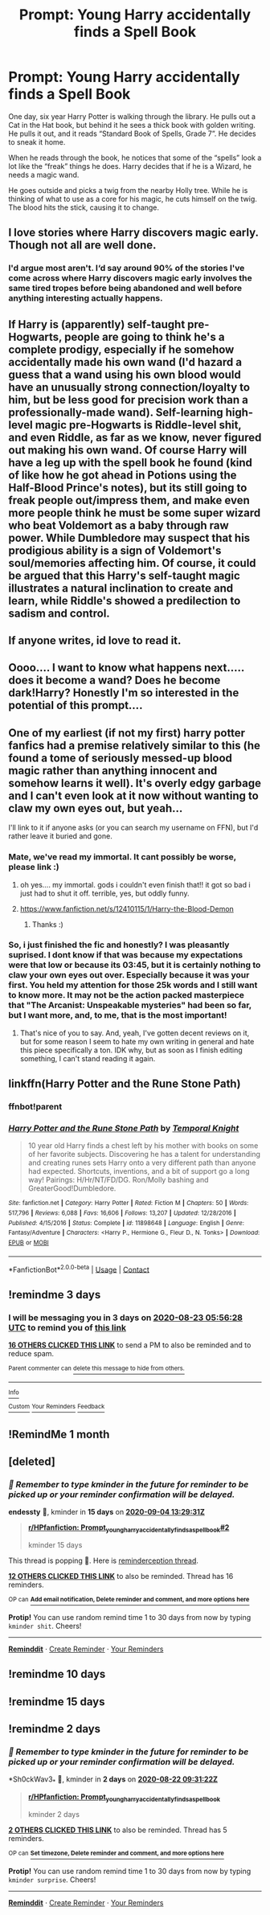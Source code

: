#+TITLE: Prompt: Young Harry accidentally finds a Spell Book

* Prompt: Young Harry accidentally finds a Spell Book
:PROPERTIES:
:Author: Rp0605
:Score: 170
:DateUnix: 1597881049.0
:DateShort: 2020-Aug-20
:END:
One day, six year Harry Potter is walking through the library. He pulls out a Cat in the Hat book, but behind it he sees a thick book with golden writing. He pulls it out, and it reads “Standard Book of Spells, Grade 7”. He decides to sneak it home.

When he reads through the book, he notices that some of the “spells” look a lot like the “freak” things he does. Harry decides that if he is a Wizard, he needs a magic wand.

He goes outside and picks a twig from the nearby Holly tree. While he is thinking of what to use as a core for his magic, he cuts himself on the twig. The blood hits the stick, causing it to change.


** I love stories where Harry discovers magic early. Though not all are well done.
:PROPERTIES:
:Author: Daimonin_123
:Score: 41
:DateUnix: 1597909206.0
:DateShort: 2020-Aug-20
:END:

*** I'd argue most aren't. I‘d say around 90% of the stories I've come across where Harry discovers magic early involves the same tired tropes before being abandoned and well before anything interesting actually happens.
:PROPERTIES:
:Author: MaelstromRH
:Score: 5
:DateUnix: 1597957652.0
:DateShort: 2020-Aug-21
:END:


** If Harry is (apparently) self-taught pre-Hogwarts, people are going to think he's a complete prodigy, especially if he somehow accidentally made his own wand (I'd hazard a guess that a wand using his own blood would have an unusually strong connection/loyalty to him, but be less good for precision work than a professionally-made wand). Self-learning high-level magic pre-Hogwarts is Riddle-level shit, and even Riddle, as far as we know, never figured out making his own wand. Of course Harry will have a leg up with the spell book he found (kind of like how he got ahead in Potions using the Half-Blood Prince's notes), but its still going to freak people out/impress them, and make even more people think he must be some super wizard who beat Voldemort as a baby through raw power. While Dumbledore may suspect that his prodigious ability is a sign of Voldemort's soul/memories affecting him. Of course, it could be argued that this Harry's self-taught magic illustrates a natural inclination to create and learn, while Riddle's showed a predilection to sadism and control.
:PROPERTIES:
:Author: AntonBrakhage
:Score: 30
:DateUnix: 1597922782.0
:DateShort: 2020-Aug-20
:END:


** If anyone writes, id love to read it.
:PROPERTIES:
:Author: Ammonine
:Score: 14
:DateUnix: 1597911933.0
:DateShort: 2020-Aug-20
:END:


** Oooo.... I want to know what happens next..... does it become a wand? Does he become dark!Harry? Honestly I'm so interested in the potential of this prompt....
:PROPERTIES:
:Author: macarena_macaroni
:Score: 24
:DateUnix: 1597900494.0
:DateShort: 2020-Aug-20
:END:


** One of my earliest (if not my first) harry potter fanfics had a premise relatively similar to this (he found a tome of seriously messed-up blood magic rather than anything innocent and somehow learns it well). It's overly edgy garbage and I can't even look at it now without wanting to claw my own eyes out, but yeah...

I'll link to it if anyone asks (or you can search my username on FFN), but I'd rather leave it buried and gone.
:PROPERTIES:
:Author: wille179
:Score: 10
:DateUnix: 1597934942.0
:DateShort: 2020-Aug-20
:END:

*** Mate, we've read my immortal. It cant possibly be worse, please link :)
:PROPERTIES:
:Author: nielswerf001
:Score: 4
:DateUnix: 1597948575.0
:DateShort: 2020-Aug-20
:END:

**** oh yes.... my immortal. gods i couldn't even finish that!! it got so bad i just had to shut it off. terrible, yes, but oddly funny.
:PROPERTIES:
:Author: macarena_macaroni
:Score: 4
:DateUnix: 1597961170.0
:DateShort: 2020-Aug-21
:END:


**** [[https://www.fanfiction.net/s/12410115/1/Harry-the-Blood-Demon]]
:PROPERTIES:
:Author: wille179
:Score: 3
:DateUnix: 1597950464.0
:DateShort: 2020-Aug-20
:END:

***** Thanks :)
:PROPERTIES:
:Author: nielswerf001
:Score: 2
:DateUnix: 1597953511.0
:DateShort: 2020-Aug-21
:END:


*** So, i just finished the fic and honestly? I was pleasantly suprised. I dont know if that was because my expectations were that low or because its 03:45, but it is certainly nothing to claw your own eyes out over. Especially because it was your first. You held my attention for those 25k words and I still want to know more. It may not be the action packed masterpiece that "The Arcanist: Unspeakable mysteries" had been so far, but I want more, and, to me, that is the most important!
:PROPERTIES:
:Author: nielswerf001
:Score: 3
:DateUnix: 1597974086.0
:DateShort: 2020-Aug-21
:END:

**** That's nice of you to say. And, yeah, I've gotten decent reviews on it, but for some reason I seem to hate my own writing in general and hate this piece specifically a ton. IDK why, but as soon as I finish editing something, I can't stand reading it again.
:PROPERTIES:
:Author: wille179
:Score: 3
:DateUnix: 1597978131.0
:DateShort: 2020-Aug-21
:END:


** linkffn(Harry Potter and the Rune Stone Path)
:PROPERTIES:
:Author: IamDelilahh
:Score: 5
:DateUnix: 1597936563.0
:DateShort: 2020-Aug-20
:END:

*** ffnbot!parent
:PROPERTIES:
:Author: GreenTiger77
:Score: 3
:DateUnix: 1597945492.0
:DateShort: 2020-Aug-20
:END:


*** [[https://www.fanfiction.net/s/11898648/1/][*/Harry Potter and the Rune Stone Path/*]] by [[https://www.fanfiction.net/u/1057022/Temporal-Knight][/Temporal Knight/]]

#+begin_quote
  10 year old Harry finds a chest left by his mother with books on some of her favorite subjects. Discovering he has a talent for understanding and creating runes sets Harry onto a very different path than anyone had expected. Shortcuts, inventions, and a bit of support go a long way! Pairings: H/Hr/NT/FD/DG. Ron/Molly bashing and GreaterGood!Dumbledore.
#+end_quote

^{/Site/:} ^{fanfiction.net} ^{*|*} ^{/Category/:} ^{Harry} ^{Potter} ^{*|*} ^{/Rated/:} ^{Fiction} ^{M} ^{*|*} ^{/Chapters/:} ^{50} ^{*|*} ^{/Words/:} ^{517,796} ^{*|*} ^{/Reviews/:} ^{6,088} ^{*|*} ^{/Favs/:} ^{16,606} ^{*|*} ^{/Follows/:} ^{13,207} ^{*|*} ^{/Updated/:} ^{12/28/2016} ^{*|*} ^{/Published/:} ^{4/15/2016} ^{*|*} ^{/Status/:} ^{Complete} ^{*|*} ^{/id/:} ^{11898648} ^{*|*} ^{/Language/:} ^{English} ^{*|*} ^{/Genre/:} ^{Fantasy/Adventure} ^{*|*} ^{/Characters/:} ^{<Harry} ^{P.,} ^{Hermione} ^{G.,} ^{Fleur} ^{D.,} ^{N.} ^{Tonks>} ^{*|*} ^{/Download/:} ^{[[http://www.ff2ebook.com/old/ffn-bot/index.php?id=11898648&source=ff&filetype=epub][EPUB]]} ^{or} ^{[[http://www.ff2ebook.com/old/ffn-bot/index.php?id=11898648&source=ff&filetype=mobi][MOBI]]}

--------------

*FanfictionBot*^{2.0.0-beta} | [[https://github.com/FanfictionBot/reddit-ffn-bot/wiki/Usage][Usage]] | [[https://www.reddit.com/message/compose?to=tusing][Contact]]
:PROPERTIES:
:Author: FanfictionBot
:Score: 3
:DateUnix: 1597945522.0
:DateShort: 2020-Aug-20
:END:


** !remindme 3 days
:PROPERTIES:
:Author: GreenTiger77
:Score: 3
:DateUnix: 1597902988.0
:DateShort: 2020-Aug-20
:END:

*** I will be messaging you in 3 days on [[http://www.wolframalpha.com/input/?i=2020-08-23%2005:56:28%20UTC%20To%20Local%20Time][*2020-08-23 05:56:28 UTC*]] to remind you of [[https://np.reddit.com/r/HPfanfiction/comments/iczeta/prompt_young_harry_accidentally_finds_a_spell_book/g26qt22/?context=3][*this link*]]

[[https://np.reddit.com/message/compose/?to=RemindMeBot&subject=Reminder&message=%5Bhttps%3A%2F%2Fwww.reddit.com%2Fr%2FHPfanfiction%2Fcomments%2Ficzeta%2Fprompt_young_harry_accidentally_finds_a_spell_book%2Fg26qt22%2F%5D%0A%0ARemindMe%21%202020-08-23%2005%3A56%3A28%20UTC][*16 OTHERS CLICKED THIS LINK*]] to send a PM to also be reminded and to reduce spam.

^{Parent commenter can} [[https://np.reddit.com/message/compose/?to=RemindMeBot&subject=Delete%20Comment&message=Delete%21%20iczeta][^{delete this message to hide from others.}]]

--------------

[[https://np.reddit.com/r/RemindMeBot/comments/e1bko7/remindmebot_info_v21/][^{Info}]]

[[https://np.reddit.com/message/compose/?to=RemindMeBot&subject=Reminder&message=%5BLink%20or%20message%20inside%20square%20brackets%5D%0A%0ARemindMe%21%20Time%20period%20here][^{Custom}]]
[[https://np.reddit.com/message/compose/?to=RemindMeBot&subject=List%20Of%20Reminders&message=MyReminders%21][^{Your Reminders}]]
[[https://np.reddit.com/message/compose/?to=Watchful1&subject=RemindMeBot%20Feedback][^{Feedback}]]
:PROPERTIES:
:Author: RemindMeBot
:Score: 3
:DateUnix: 1597905716.0
:DateShort: 2020-Aug-20
:END:


** !RemindMe 1 month
:PROPERTIES:
:Author: sharan2992
:Score: 1
:DateUnix: 1597920822.0
:DateShort: 2020-Aug-20
:END:


** [deleted]
:PROPERTIES:
:Score: 1
:DateUnix: 1597930171.0
:DateShort: 2020-Aug-20
:END:

*** /👀 Remember to type kminder in the future for reminder to be picked up or your reminder confirmation will be delayed./

*endessty* 📖, kminder in *15 days* on [[https://www.reminddit.com/time?dt=2020-09-04%2013:29:31Z&reminder_id=1c5ca6194877464d8d0cea4a914a5196&subreddit=HPfanfiction][*2020-09-04 13:29:31Z*]]

#+begin_quote
  [[/r/HPfanfiction/comments/iczeta/prompt_young_harry_accidentally_finds_a_spell_book/g27lg1x/?context=3][*r/HPfanfiction: Prompt_young_harry_accidentally_finds_a_spell_book#2*]]

  kminder 15 days
#+end_quote

This thread is popping 🍿. Here is [[https://np.reddit.com/r/RemindditReminders/comments/idfwsl/HPfanfiction:%20Prompt_young_harry_accidentally_finds_a_spell_book][reminderception thread]].

[[https://reddit.com/message/compose/?to=remindditbot&subject=Reminder%20from%20Link&message=your_message%0Akminder%202020-09-04T13%3A29%3A31%0A%0A%0A%0A---Server%20settings%20below.%20Do%20not%20change---%0A%0Apermalink%21%20%2Fr%2FHPfanfiction%2Fcomments%2Ficzeta%2Fprompt_young_harry_accidentally_finds_a_spell_book%2Fg27lg1x%2F][*12 OTHERS CLICKED THIS LINK*]] to also be reminded. Thread has 16 reminders.

^{OP can} [[https://www.reminddit.com/time?dt=2020-09-04%2013:29:31Z&reminder_id=1c5ca6194877464d8d0cea4a914a5196&subreddit=HPfanfiction][^{*Add email notification, Delete reminder and comment, and more options here*}]]

*Protip!* You can use random remind time 1 to 30 days from now by typing =kminder shit=. Cheers!

--------------

[[https://www.reminddit.com][*Reminddit*]] · [[https://reddit.com/message/compose/?to=remindditbot&subject=Reminder&message=your_message%0A%0Akminder%20time_or_time_from_now][Create Reminder]] · [[https://reddit.com/message/compose/?to=remindditbot&subject=List%20Of%20Reminders&message=listReminders%21][Your Reminders]]
:PROPERTIES:
:Author: remindditbot
:Score: 3
:DateUnix: 1597930218.0
:DateShort: 2020-Aug-20
:END:


** !remindme 10 days
:PROPERTIES:
:Author: WitchingH0ur666
:Score: 1
:DateUnix: 1597938837.0
:DateShort: 2020-Aug-20
:END:


** !remindme 15 days
:PROPERTIES:
:Author: pinkkittenfluff
:Score: 1
:DateUnix: 1597947829.0
:DateShort: 2020-Aug-20
:END:


** !remindme 2 days
:PROPERTIES:
:Author: Sh0ckWav3_
:Score: 0
:DateUnix: 1597915882.0
:DateShort: 2020-Aug-20
:END:

*** /👀 Remember to type kminder in the future for reminder to be picked up or your reminder confirmation will be delayed./

*Sh0ckWav3_* 📖, kminder in *2 days* on [[https://www.reminddit.com/time?dt=2020-08-22%2009:31:22Z&reminder_id=b5784463027a4a1c80c72ac0e7db7825&subreddit=HPfanfiction][*2020-08-22 09:31:22Z*]]

#+begin_quote
  [[/r/HPfanfiction/comments/iczeta/prompt_young_harry_accidentally_finds_a_spell_book/g273xrm/?context=3][*r/HPfanfiction: Prompt_young_harry_accidentally_finds_a_spell_book*]]

  kminder 2 days
#+end_quote

[[https://reddit.com/message/compose/?to=remindditbot&subject=Reminder%20from%20Link&message=your_message%0Akminder%202020-08-22T09%3A31%3A22%0A%0A%0A%0A---Server%20settings%20below.%20Do%20not%20change---%0A%0Apermalink%21%20%2Fr%2FHPfanfiction%2Fcomments%2Ficzeta%2Fprompt_young_harry_accidentally_finds_a_spell_book%2Fg273xrm%2F][*2 OTHERS CLICKED THIS LINK*]] to also be reminded. Thread has 5 reminders.

^{OP can} [[https://www.reminddit.com/time?dt=2020-08-22%2009:31:22Z&reminder_id=b5784463027a4a1c80c72ac0e7db7825&subreddit=HPfanfiction][^{*Set timezone, Delete reminder and comment, and more options here*}]]

*Protip!* You can use random remind time 1 to 30 days from now by typing =kminder surprise=. Cheers!

--------------

[[https://www.reminddit.com][*Reminddit*]] · [[https://reddit.com/message/compose/?to=remindditbot&subject=Reminder&message=your_message%0A%0Akminder%20time_or_time_from_now][Create Reminder]] · [[https://reddit.com/message/compose/?to=remindditbot&subject=List%20Of%20Reminders&message=listReminders%21][Your Reminders]]
:PROPERTIES:
:Author: remindditbot
:Score: 4
:DateUnix: 1597915923.0
:DateShort: 2020-Aug-20
:END:
